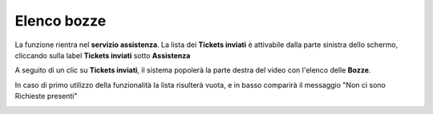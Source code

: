 .. _Tickets_inviati:

**Elenco bozze**
===========================
La funzione rientra nel **servizio assistenza**. La lista dei **Tickets inviati** è attivabile dalla parte
sinistra dello schermo, cliccando sulla label **Tickets inviati** sotto **Assistenza**

.. image:: img/100.25_Elenco_BozzeSX.png


A seguito di un clic su **Tickets inviati**, il sistema popolerà la parte destra del video con l'elenco delle **Bozze**.

.. image:: img/100.25_ElencoBozzeDX.png


In caso di primo utilizzo della funzionalità la lista risulterà vuota, e in basso comparirà il messaggio "Non ci sono Richieste presenti"

.. image:: img/100.25_ElencoBozzeVuoteDX.png
   